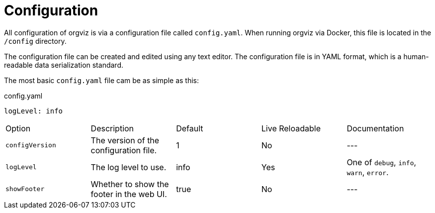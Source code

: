 = Configuration

All configuration of orgviz is via a configuration file called `config.yaml`. When running orgviz via Docker, this file is located in the `/config` directory.

The configuration file can be created and edited using any text editor. The configuration file is in YAML format, which is a human-readable data serialization standard.

The most basic `config.yaml` file cam be as simple as this:

.config.yaml
[source,yaml]
----
logLevel: info
----

|===
| Option       | Description           | Default         | Live Reloadable          | Documentation
| `configVersion` | The version of the configuration file. | 1 | No | ---
| `logLevel`      | The log level to use. | info            | Yes                      | One of `debug`, `info`, `warn`, `error`.
| `showFooter`    | Whether to show the footer in the web UI. | true           | No                      | ---
|===
